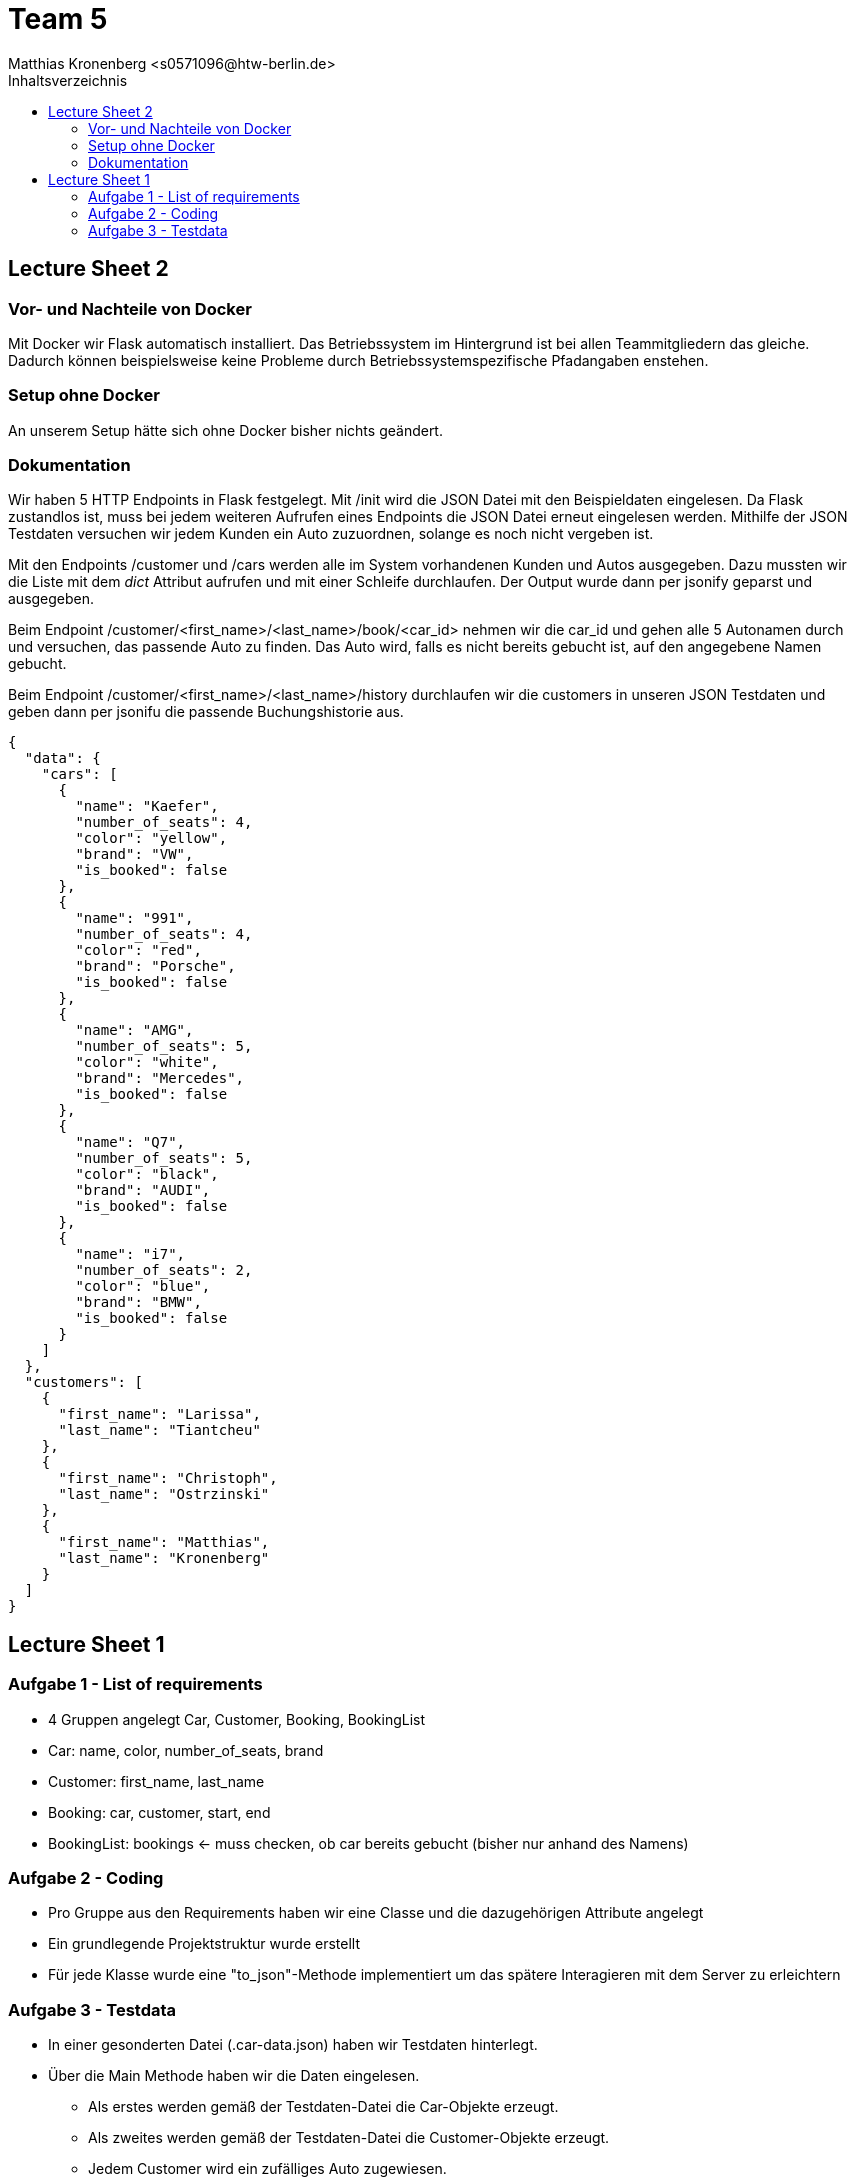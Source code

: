 = Team 5
:toc-title: Inhaltsverzeichnis
:toclevels: 4
:toc:
:author: Tiantcheu Larissa <s0561829@htw-berlin.de>
:author: Ostrzinski Christoph <s0568880@htw-berlin.de>
:author: Matthias Kronenberg <s0571096@htw-berlin.de>

== Lecture Sheet 2

=== Vor- und Nachteile von Docker
Mit Docker wir Flask automatisch installiert. Das Betriebssystem im Hintergrund ist bei allen Teammitgliedern das gleiche. Dadurch können
beispielsweise keine Probleme durch Betriebssystemspezifische Pfadangaben enstehen.

=== Setup ohne Docker
An unserem Setup hätte sich ohne Docker bisher nichts geändert.

=== Dokumentation
Wir haben 5 HTTP Endpoints in Flask festgelegt. Mit /init wird die JSON Datei mit den Beispieldaten eingelesen. Da Flask
zustandlos ist, muss bei jedem weiteren Aufrufen eines Endpoints die JSON Datei erneut eingelesen werden. Mithilfe der JSON Testdaten
versuchen wir jedem Kunden ein Auto zuzuordnen, solange es noch nicht vergeben ist.

Mit den Endpoints /customer und /cars werden alle im System vorhandenen Kunden und Autos ausgegeben. Dazu mussten wir die Liste
mit dem __dict__ Attribut aufrufen und mit einer Schleife durchlaufen. Der Output wurde dann per jsonify geparst und ausgegeben.

Beim Endpoint /customer/<first_name>/<last_name>/book/<car_id> nehmen wir die car_id und gehen alle 5 Autonamen durch und versuchen,
das passende Auto zu finden. Das Auto wird, falls es nicht bereits gebucht ist, auf den angegebene Namen gebucht.

Beim Endpoint /customer/<first_name>/<last_name>/history durchlaufen wir die customers in unseren JSON Testdaten und geben dann
per jsonifu die passende Buchungshistorie aus.

....

{
  "data": {
    "cars": [
      {
        "name": "Kaefer",
        "number_of_seats": 4,
        "color": "yellow",
        "brand": "VW",
        "is_booked": false
      },
      {
        "name": "991",
        "number_of_seats": 4,
        "color": "red",
        "brand": "Porsche",
        "is_booked": false
      },
      {
        "name": "AMG",
        "number_of_seats": 5,
        "color": "white",
        "brand": "Mercedes",
        "is_booked": false
      },
      {
        "name": "Q7",
        "number_of_seats": 5,
        "color": "black",
        "brand": "AUDI",
        "is_booked": false
      },
      {
        "name": "i7",
        "number_of_seats": 2,
        "color": "blue",
        "brand": "BMW",
        "is_booked": false
      }
    ]
  },
  "customers": [
    {
      "first_name": "Larissa",
      "last_name": "Tiantcheu"
    },
    {
      "first_name": "Christoph",
      "last_name": "Ostrzinski"
    },
    {
      "first_name": "Matthias",
      "last_name": "Kronenberg"
    }
  ]
}
....

== Lecture Sheet 1

=== Aufgabe 1 - List of requirements

* 4 Gruppen angelegt Car, Customer, Booking, BookingList
* Car: name, color, number_of_seats, brand
* Customer: first_name, last_name
* Booking: car, customer, start, end
* BookingList: bookings <- muss checken, ob car bereits gebucht (bisher nur anhand des Namens)

=== Aufgabe 2 - Coding

* Pro Gruppe aus den Requirements haben wir eine Classe und die dazugehörigen Attribute angelegt
* Ein grundlegende Projektstruktur wurde erstellt
* Für jede Klasse wurde eine "to_json"-Methode implementiert um das spätere Interagieren mit dem Server zu erleichtern

=== Aufgabe 3 - Testdata

* In einer gesonderten Datei (.car-data.json) haben wir Testdaten hinterlegt.
* Über die Main Methode haben wir die Daten eingelesen.
** Als erstes werden gemäß der Testdaten-Datei die Car-Objekte erzeugt.
** Als zweites werden gemäß der Testdaten-Datei die Customer-Objekte erzeugt.
** Jedem Customer wird ein zufälliges Auto zugewiesen.
*** dies geschieht über das Erstellen eines Booking-Objektes
** Anschließend wird das Booking-Objekt der Liste hinzugefügt
*** dabei wird überprüft, ob das Auto bereits vermietet wurde
* Ein Test, ob das Doppelte Vermieten eines Autos möglich ist, wurde hinzugefügt